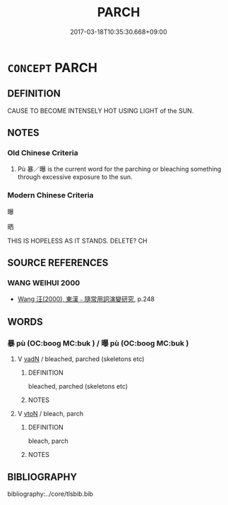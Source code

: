 # -*- mode: mandoku-tls-view -*-
#+TITLE: PARCH
#+DATE: 2017-03-18T10:35:30.668+09:00        
#+STARTUP: content
* =CONCEPT= PARCH
:PROPERTIES:
:CUSTOM_ID: uuid-313ee47a-63f8-481e-81c0-de885eb17586
:TR_ZH: 焙焦
:END:
** DEFINITION

CAUSE TO BECOME INTENSELY HOT USING LIGHT of the SUN.

** NOTES

*** Old Chinese Criteria
1. Pù 暴／曝 is the current word for the parching or bleaching something through excessive exposure to the sun.

*** Modern Chinese Criteria
曝

晒

THIS IS HOPELESS AS IT STANDS. DELETE? CH

** SOURCE REFERENCES
*** WANG WEIHUI 2000
 - [[cite:WANG-WEIHUI-2000][Wang 汪(2000), 東漢﹣隨常用詞演變研究]], p.248

** WORDS
   :PROPERTIES:
   :VISIBILITY: children
   :END:
*** 暴 pù (OC:booɡ MC:buk ) / 曝 pù (OC:booɡ MC:buk )
:PROPERTIES:
:CUSTOM_ID: uuid-acd847e1-053f-4dd1-937a-ac1231a78479
:Char+: 暴(72,11/15) 
:Char+: 曝(72,15/19) 
:GY_IDS+: uuid-7a56633c-209d-4d06-ad48-eed448bdcc44
:PY+: pù     
:OC+: booɡ     
:MC+: buk     
:GY_IDS+: uuid-ba7aceb1-aadf-41f2-a9e5-fd2ed045ab79
:PY+: pù     
:OC+: booɡ     
:MC+: buk     
:END: 
**** V [[tls:syn-func::#uuid-fed035db-e7bd-4d23-bd05-9698b26e38f9][vadN]] / bleached, parched (skeletons etc)
:PROPERTIES:
:CUSTOM_ID: uuid-52b6002a-3d26-419c-ac9b-0cc53ec2d9cc
:END:
****** DEFINITION

bleached, parched (skeletons etc)

****** NOTES

**** V [[tls:syn-func::#uuid-fbfb2371-2537-4a99-a876-41b15ec2463c][vtoN]] / bleach, parch
:PROPERTIES:
:CUSTOM_ID: uuid-3ccbc0a0-33ce-44df-bfd6-a2040cf86b4f
:END:
****** DEFINITION

bleach, parch

****** NOTES

** BIBLIOGRAPHY
bibliography:../core/tlsbib.bib
